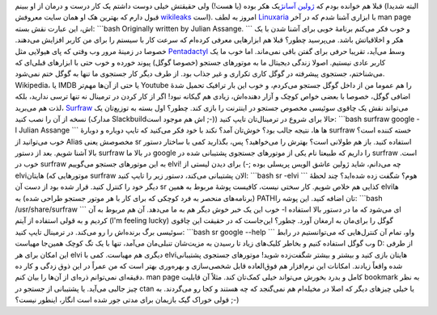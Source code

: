 .. title: Surfraw فرزند خلف ژولین آسانژ جستجو‌گر! 
.. date: 2012/9/4 7:38:1

قبلا هم خوانده بودم که `ژولین
آسانژ <http://fa.wikipedia.org/wiki/%D8%AC%D9%88%D9%84%DB%8C%D9%86_%D8%A2%D8%B3%D8%A7%D9%86%DA%98>`__\ یک
هکر بوده (‌یا هست‌!) ولی حقیقتش خیلی دوست داشتم یک کار درست و درمان از
او ببینم‌ (البته شدیدا قبول دارم که بهترین هک او همان سایت معروفش
`wikileaks <http://wikileaks.org>`__ است). امروز به لطف
`Linuxaria <http://linuxaria.com/article/surfraw-surf-the-web-from-the-cli?lang=en>`__
با ابزاری آشنا شدم که در آخر man page اش‌، این عبارت نقش بسته:
\`\`\`bash Originally written by Julian Assange. \`\`\` و خوب فکر می‌کنم
برنامهٔ خوبی برای آشنا شدن با یک هکر و اخلاقیاتش باشد‌. می‌پرسید چطور؟
قبلا هم ابزار‌هایی معرفی کرده‌ام که سرعت کار با سیستم را برای من کاربر
افزایش می‌دهند‌. خصوصا در زمینهٔ مرور وب وقتی که پای هیولایی مثل
`Pentadactyl <http://shahinism.com/blog/1391/01/05/%da%a9%d9%86%d8%aa%d8%b1%d9%84-%da%a9%d8%a7%d9%85%d9%84-%d9%81%d8%a7%db%8c%d8%b1%d9%81%d8%a7%da%a9%d8%b3-%d8%a8%d8%a7-%da%a9%db%8c%d8%a8%d9%88%d8%b1%d8%af-pentadactyl-vimperator-firemacs/>`__
وسط می‌آید‌، تقریبا حرفی برای گفتن باقی نمی‌ماند‌. اما خوب ما یک کاربر
عادی نیستیم‌. اصولا زندگی دیجیتال ما به موتور‌های جستجو (خصوصا گوگل)
پیوند خورده و خوب حتی با ابزار‌های قبلی‌ای که می‌شناختم‌، جستجوی پیشرفته
در گوگل کاری تکراری و غیر جذاب بود‌. از طرف دیگر کار جستجوی ما تنها به
گوگل ختم نمی‌شود‌. Wikipedia‌، یا IMDB یا حتی از آن‌ها مهم‌تر Youtube را
هم عموما من از داخل گوگل جستجو می‌کردم‌، و خوب این بار ترافیک تحمیل شدهٔ
اضافی گوگل‌، خصوصا با بعضی خواص کوچک و آزار دهنده‌اش‌، زیادی هم گیکانه
نبود‌! اگر از کار کردن در ترمینال نه تنها ترسی ندارید‌، بلکه لذت هم
می‌برید‌، `Surfraw <http://surfraw.alioth.debian.org/>`__ می‌تواند نقش
یک چاقوی سوئیسی مخصوص جستجو در اینترنت را بازی کند‌. چطور؟ اول بسته به
توزیع‌تان یک نسخه از آن را نصب کنید (مدارک Slackbuild‌اش هم موجود است
;-)) حالا برای شروع در ترمینال‌تان تایپ کنید: \`\`\`bash surfraw google
-l Julian Assange \`\`\` ها ها‌، نتیجه جالب بود؟ خوش‌تان آمد؟ نکند با
خود فکر می‌کنید که تایپ دوباره و دوبارهٔ surfraw خسته کننده است‌؟ خوب
می‌توانید از Alias مخصوصش یعنی sr استفاده کنید‌. باز هم طولانی است؟
بهترش را می‌خواهید؟ پس‌، بگذارید کمی با ساختار دستور بالا آشنا شویم‌.
بعد از دستور surfraw در بالا ما google را داریم که طبیعتا نام یکی از
موتور‌های جستجوی پشتیبانی شده در surfraw است‌. خوب در surfraw به این
موتور‌های جستجو می‌گوییم elvi‌! چه می‌دانم‌، شاید ژولین عاشق الویس
پریسلی بوده ;-) برای دیدن لیستی از elvi‌هایتان (موتور‌هایی که surfraw
الان پشتیبانی می‌کند‌، دستور زیر را تایپ کنید‌: \`\`\`bash sr -elvi
\`\`\` هوم؟ شگفت زده شده‌اید؟‌ چند لحظهٔ دیگر خود را کنترل کنید‌. قرار
شده بود از دست آن sr کذایی هم خلاص شویم‌. کار سختی نیست‌، کافیست پوشهٔ
مربوط به همین elvi‌ها (برنامه‌های منحصر به فرد کوچکی که برای کار با هر
موتور جستجو طراحی شده‌) به PATH‌تان اضافه کنید‌. این پوشه را: \`\`\`bash
/usr/share/surfraw \`\`\` خوب این یک خبر خوش دیگر هم به ما می‌دهد‌. آن
هم مربوط به آن ‎-l ای می‌شود که ما در دستور بالا استفاده کردیم و به قولی
استفاده از آیتم (I'm feeling lucky) گوگل را برای‌مان به ارمغان آورد‌.
چطور؟ این‌جاست که در حقیقت این چاقوی سوئیسی برگ برنده‌اش را رو می‌کند‌.
در ترمینال تایپ کنید‌: \`\`\`bash sr google --help \`\`\` واو‌، تمام آن
کنترل‌هایی که می‌توانستیم در رابط وب گوگل استفاده کنیم و بخاطر کلیک‌های
زیاد تا رسیدن به مزیت‌شان تنبلی‌مان می‌آمد‌، تنها با یک تگ کوچک همین‌جا
مهیاست‌ D: از طرفی این امکان برای هر elvi دیگری هم مهیاست‌. کمی با
elvi‌هایتان بازی کنید و بیشتر و بیشتر شگفت‌زده شوید! موتور‌های جستجوی
پشتیبانی شده واقعاً زیادند‌. امکانات این نرم‌افزار هم فوق‌العاده قابل
شخصی‌سازی و بهره‌وری بهتر است که من عمراً در این ذوق زدگی و کار ده
دقیقه‌ای نمی‌توانم ذره‌ای از آن‌ها را بیان کنم‌. man page کامل و بدرد
بخورش می‌تواند خیلی کمک‌تان کند‌. مثلاً آن قابلیت bookmark به نظر چیز
جالبی می‌آید‌. یا پشتیبانی از جستجو در ctan یا خیلی چیز‌های دیگر که اصلا
در مخیله‌ام هم نمی‌گنجد که چه هستند و کجا رو می‌گردند‌. به قولی خوراک
گیک بازیمان برای مدتی جور شده است انگار‌، اینطور نیست؟ ;-)
